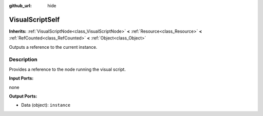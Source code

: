 :github_url: hide

.. Generated automatically by doc/tools/make_rst.py in Godot's source tree.
.. DO NOT EDIT THIS FILE, but the VisualScriptSelf.xml source instead.
.. The source is found in doc/classes or modules/<name>/doc_classes.

.. _class_VisualScriptSelf:

VisualScriptSelf
================

**Inherits:** :ref:`VisualScriptNode<class_VisualScriptNode>` **<** :ref:`Resource<class_Resource>` **<** :ref:`RefCounted<class_RefCounted>` **<** :ref:`Object<class_Object>`

Outputs a reference to the current instance.

Description
-----------

Provides a reference to the node running the visual script.

**Input Ports:**

none

**Output Ports:**

- Data (object): ``instance``

.. |virtual| replace:: :abbr:`virtual (This method should typically be overridden by the user to have any effect.)`
.. |const| replace:: :abbr:`const (This method has no side effects. It doesn't modify any of the instance's member variables.)`
.. |vararg| replace:: :abbr:`vararg (This method accepts any number of arguments after the ones described here.)`
.. |constructor| replace:: :abbr:`constructor (This method is used to construct a type.)`
.. |static| replace:: :abbr:`static (This method doesn't need an instance to be called, so it can be called directly using the class name.)`
.. |operator| replace:: :abbr:`operator (This method describes a valid operator to use with this type as left-hand operand.)`
